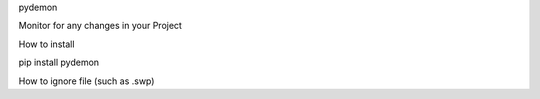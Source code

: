 
pydemon

Monitor for any changes in your Project

How to install

pip install pydemon

How to ignore file (such as .swp)

